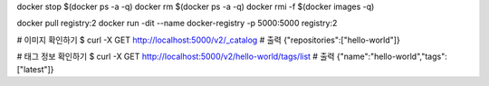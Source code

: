 docker stop $(docker ps -a -q)
docker rm $(docker ps -a -q)
docker rmi -f $(docker images -q)

docker pull registry:2
docker run -dit --name docker-registry -p 5000:5000 registry:2

# 이미지 확인하기
$ curl -X GET http://localhost:5000/v2/_catalog
# 출력 {"repositories":["hello-world"]}

# 태그 정보 확인하기
$ curl -X GET http://localhost:5000/v2/hello-world/tags/list
# 출력 {"name":"hello-world","tags":["latest"]}
